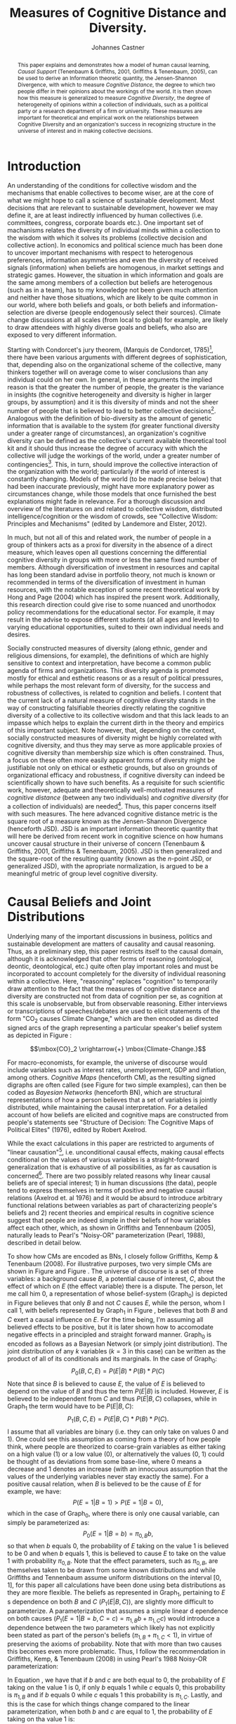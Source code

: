 #+LATEX_HEADER: \usepackage{hyperref}
#+LATEX_HEADER:\usepackage{amsmath}
#+LATEX_HEADER: \usepackage{caption}
#+LATEX_HEADER: \usepackage{subcaption}
#+LATEX_HEADER: \usepackage{graphicx}
#+LATEX_HEADER: \usepackage[usenames,dvipsnames,svgnames,table]{xcolor}
#+LATEX_HEADER: \hypersetup{
#+LATEX_HEADER:     colorlinks,%
#+LATEX_HEADER:     citecolor=black,%
#+LATEX_HEADER:     filecolor=black,%
#+LATEX_HEADER:     linkcolor=blue,%
#+LATEX_HEADER:     urlcolor=black
#+LATEX_HEADER: }

#+TITLE: Measures of Cognitive Distance and Diversity.
#+AUTHOR: Johannes Castner
#+EMAIL: jac2130 [at] columbia [dot] edu

#+LATEX: \newpage

#+BEGIN_abstract
This paper explains and demonstrates how a model of human causal learning, /Causal Support/ (Tenenbaum & Griffiths, 2001, Griffiths & Tenenbaum, 2005), can be used to derive an Information theoretic quantity, the Jensen-Shannon Divergence, with which to measure /Cognitive Distance/, the degree to which two people differ in their opinions about the workings of the world. It is then shown how this measure is generalized to measure /Cognitive Diversity/, the degree of heterogeneity of opinions within a collection of individuals, such as a political party or a research department of a firm or university. These measures are important for theoretical and empirical work on the relationships between Cognitive Diversity and an organization's success in recognizing structure in the universe of interest and in making collective decisions.
#+END_abstract

#+LATEX: \newpage

* Introduction

An understanding of the conditions for collective wisdom and the mechanisms that enable collectives to become wiser, are at the core of what we might hope to call a science of sustainable development. Most decisions that are relevant to sustainable development, however we may define it, are at least indirectly influenced by human collectives (i.e. committees, congress, corporate boards etc.). One important set of machanisms relates the diversity of individual minds within a collection to the wisdom with which it solves its problems (collective decision and collective action). In economics and political science much has been done to uncover important mechanisms with respect to heterogenous preferences, information asymmetries and even the diversity of received signals (information) when beliefs are homogenous, in market settings and strategic games. However, the situation in which information and goals are the same among members of a collection but beliefs are heterogenous (such as in a team), has to my knowledge not been given much attention and neither have those situations, which are likely to be quite common in our world, where both beliefs and goals, or both beliefs and information-selection are diverse (people endogenously select their sources). Climate change discussions at all scales (from local to global) for example, are likely to draw attendees with highly diverse goals and beliefs, who also are exposed to very different information.

Starting with Condorcet's jury theorem, (Marquis de Condorcet, 1785)[fn:1], there have been various arguments with different degrees of sophistication, that, depending also on the organizational scheme of the collective, many thinkers together will on average come to wiser conclusions than any individual could on her own. In general, in these arguments the implied reason is that the greater the number of people, the greater is the variance in insights (the cognitive heterogeneity and diversity is higher in larger groups, by assumption) and it is this diversity of minds and not the sheer number of people that is believed to lead to better collective decisions[fn:2]. Analogous with the definition of bio-diversity as the amount of genetic information that is available to the system (for greater functional diversity under a greater range of circumstances), an organization's cognitive diversity can be defined as the collective's current available theoretical tool kit and it should thus increase the degree of accuracy with which the collective will judge the workings of the world, under a greater number of contingencies[fn:3]. This, in turn, should improve the collective interaction of the organization with the world; particularly if the world of interest is constantly changing. Models of the world (to be made precise below) that had been inaccurate previously, might have more explanatory power as circumstances change, while those models that once furnished the best explanations might fade in relevance. For a thorough discussion and overview of the literatures on and related to collective wisdom, distributed intelligence/cognition or the wisdom of crowds, see "Collective Wisdom: Principles and Mechanisms" (edited by Landemore and Elster, 2012).

In much, but not all of this and related work, the number of people in a group of thinkers acts as a proxi for diversity in the absence of a direct measure, which leaves open all questions concerning the differential cognitive diversity in groups with more or less the same fixed number of members. Although diversification of investment in resources and capital has long been standard advise in portfolio theory, not much is known or recommended in terms of the diversification of investment in human resources, with the notable exception of some recent theoretical work by Hong and Page (2004) which has inspired the present work. Additionally, this research direction could give rise to some nuanced and unorthodox policy recommendations for the educational sector. For example, it may result in the advise to expose different students (at all ages and levels) to varying educational opportunities, suited to their own individual needs and desires.

Socially constructed measures of diversity (along ethnic, gender and religious dimensions, for example), the definitions of which are highly sensitive to context and interpretation, have become a common public agenda of firms and organizations. This diversity agenda is promoted mostly for ethical and esthetic reasons or as a result of political pressures, while perhaps the most relevant form of diversity, for the success and robustness of collectives, is related to cognition and beliefs. I content that the current lack of a natural measure of cognitive diversity stands in the way of constructing falsifiable theories directly relating the cognitive diversity of a collective to its collective wisdom and that this lack leads to an impasse which helps to explain the current dirth in the theory and empirics of this important subject. Note however, that, depending on the context, socially constructed measures of diversity might be highly correlated with cognitive diversity, and thus they may serve as more applicable proxies of cognitive diversity than membership size which is often constrained. Thus, a focus on these often more easily apparent forms of diversity might be justifiable not only on ethical or esthetic grounds, but also on grounds of organizational efficacy and robustness, if cognitive diversity can indeed be scientifically shown to have such benefits. As a requisite for such scientific work, however, adequate and theoretically well-motivated measures of /cognitive distance/ (between any two individuals) and /cognitive diversity/ (for a collection of individuals) are needed[fn:4]. Thus, this paper concerns itself with such measures. The here advanced cognitive distance metric is the square root of a measure known as the Jensen-Shannon Divergence (henceforth JSD). JSD is an important information theoretic quantity that will here be derived from recent work in cognitive science on how humans uncover causal structure in their universe of concern (Tenenbaum & Griffiths, 2001, Griffiths & Tenenbaum, 2005). JSD is then generalized and the square-root of the resulting quantity (known as the $n$-point JSD, or generalized JSD), with the apropriate normalization, is argued to be a meaningful metric of group level cognitive diversity.

* Causal Beliefs and Joint Distributions

#+BEGIN_LaTeX
\begin{figure}
        \centering
        \begin{subfigure}[b]{0.3\textwidth}
                \includegraphics[width=\textwidth]{Graph0.pdf}
                \caption{Graph 0}
                \label{fig:gull}
        \end{subfigure}%
        ~ %add desired spacing between images, e. g. ~, \quad, \qquad etc.
          %(or a blank line to force the subfigure onto a new line)
        \begin{subfigure}[b]{0.3\textwidth}
                \includegraphics[width=\textwidth]{Graph1.pdf}
                \caption{Graph 1}
                \label{fig:tiger}
        \end{subfigure}
        ~ %add desired spacing between images, e. g. ~, \quad, \qquad etc.
          %(or a blank line to force the subfigure onto a new line)
        \caption{Two examples of Simple Cognitive Maps. Here ``B'' stands for Background Cause and ``C'' stands for Cause of interest (the variable which actor 1 believes has a causal effect on ``E'', but actor 0 does not).}\label{fig:animals}
\end{figure}
#+END_LaTeX
Underlying many of the important discussions in business, politics and sustainable development are matters of causality and causal reasoning. Thus, as a preliminary step, this paper restricts itself to the causal domain, although it is acknowledged that other forms of reasoning (ontological, deontic, deontological, etc.) quite often play important roles and must be incorporated to account completely for the diversity of individual reasoning within a collective. Here, "reasoning" replaces "cognition" to temporarily draw attention to the fact that the measures of cognitive distance and diversity are constructed not from data of cognition per se, as cognition at this scale is unobservable, but from observable reasoning. Either interviews or transcriptions of speeches/debates are used to elicit statements of the form "CO$_2$ causes Climate Change," which are then encoded as directed signed arcs of the graph representing a particular speaker's belief system as depicted in Figure \ref{fig:animals}:

$$\mbox{CO}_2 \xrightarrow{+} \mbox{Climate-Change.}$$

For macro-economists, for example, the universe of discourse would include variables such as interest rates, unemployement, GDP and inflation, among others. /Cognitive Maps/ (henceforth CM), as the resulting signed digraphs are often called (see Figure \ref{fig:animals} for two simple examples), can then be coded as /Bayesian Networks/ (henceforth BN), which are structural representations of how a person believes that a set of variables is jointly distributed, while maintaining the causal interpretation.
For a detailed account of how beliefs are elicited and cognitive maps are constructed from people's statements see "Structure of Decision: The Cognitive Maps of Political Elites" (1976), edited by Robert Axelrod.

While the exact calculations in this paper are restricted to arguments of "linear causation"[fn:5], i.e. unconditional causal effects, making causal effects conditional on the values of various variables is a straight-forward generalization that is exhaustive of all possibilities, as far as causation is concerned[fn:6]. There are two possibly related reasons why linear causal beliefs are of special interest; 1) in human discussions (the data), people tend to express themselves in terms of positive and negative causal relations (Axelrod et. al 1976) and it would be absurd to introduce arbitrary functional relations between variables as part of characterizing people's beliefs and 2) recent theories and empirical results in cognitive science suggest that people are indeed simple in their beliefs of how variables affect each other, which, as shown in Griffiths and Tennenbaum (2005), naturally leads to Pearl's "Noisy-OR" parameterization (Pearl, 1988), described in detail below.

To show how CMs are encoded as BNs, I closely follow Griffiths, Kemp & Tenenbaum (2008). For illustrative purposes, two very simple CMs are shown in Figure \ref{fig:gull} and Figure \ref{fig:tiger}. The universe of discourse is a set of three variables: a background cause $B$, a potential cause of interest, $C$, about the effect of which on $E$ (the effect variable) there is a dispute. The person, let me call him $0$, a representation of whose belief-system (Graph$_0$) is depicted in Figure \ref{fig:gull} believes that only $B$ and not $C$ causes $E$, while the person, whom I call $1$, with beliefs represented by Graph$_1$ in Figure \ref{fig:tiger}, believes that both $B$ and $C$ exert a causal influence on $E$. For the time being, I'm assuming all believed effects to be positive, but it is later shown how to accomodate negative effects in a principled and straight forward manner. Graph$_0$ is encoded as follows as a Bayesian Network (or simply joint distribution). The joint distribution of any $k$ variables ($k=3$ in this case) can be written as the product of all of its conditionals and its marginals. In the case of Graph$_0$:
$$P_0(B, C, E)= P(E | B)*P(B)*P(C)$$
Note that since $B$ is believed to cause $E$, the value of $E$ is believed to depend on the value of $B$ and thus the term $P(E | B)$ is included. However, $E$ is believed to be independent from $C$ and thus $P(E | B, C)$ collapses, while in Graph$_1$ the term would have to be $P(E | B, C)$:
$$P_1(B, C, E)= P(E | B, C)*P(B)*P(C).$$
I assume that all variables are binary (i.e. they can only take on values $0$ and $1$). One could see this assumption as coming from a theory of how people think, where people are theorized to coarse-grain variables as either taking on a high value ($1$) or a low value ($0$), or alternatively the values ($0$, $1$) could be thought of as deviations from some base-line, where $0$ means a decrease and $1$ denotes an increase (with an innocuous assumption that the values of the underlying variables never stay exactly the same).
For a positive causal relation, when $B$ is believed to be the cause of $E$ for example, we have:
$$P(E=1 | B=1) > P(E=1 | B=0),$$
which in the case of Graph$_0$, where there is only one causal variable, can simply be parameterized as:
$$P_0(E=1 | B=b) = \pi_{0, B}b,$$
so that when $b$ equals $0$, the probability of $E$ taking on the value $1$ is believed to be $0$ and when $b$ equals $1$, this is believed to cause $E$ to take on the value $1$ with probability $\pi_{0, B}$. Note that the effect parameters, such as $\pi_{0, B}$, are themselves taken to be drawn from some known distributions and while Griffiths and Tennenbaum assume uniform distributions on the interval $\left[0, 1\right]$, for this paper all calculations have been done using beta distributions as they are more flexible. The beliefs as represented in Graph$_1$, pertaining to $E$ s dependence on both $B$ and $C$ ($P_1(E | B, C)$), are slightly more difficult to parameterize. A parameterization that assumes a simple linear d
ependence on both causes ($P_1(E=1 | B=b, C=c) = \pi_{1, B}b + \pi_{1, C}c$) would introduce a dependence between the two parameters which likely has not explicitly been stated as part of the person's beliefs ($\pi_{1, B} + \pi_{1, C} < 1$), in virtue of preserving the axioms of probability. Note that with more than two causes this becomes even more problematic. Thus, I follow the recommendation in Griffiths, Kemp, & Tenenbaum (2008) in using Pearl's 1988 Noisy-OR parameterization:

\begin{equation} \label{eq:noisy-or}
P_1(E=1 | B=b, C=c) = 1- (1-\pi_{1, B})^b(1- \pi_{1, C})^c.
\end{equation}

In Equation \ref{eq:noisy-or}, we have that if $b$ and $c$ are both equal to $0$, the probability of $E$ taking on the value $1$ is $0$, if only $b$ equals $1$ while $c$ equals $0$, this probability is $\pi_{1, B}$ and if $b$ equals $0$ while $c$ equals $1$ this probability is $\pi_{1, C}$. Lastly, and this is the case for which things change compared to the linear parameterization, when both $b$ and $c$ are equal to $1$, the probability of $E$ taking on tha value $1$ is:

$$P_1(E=1 | B=1, C=1)= \pi_{1, B} + \pi_{1, C} - \pi_{1, B}\pi_{1, C}.$$

The reason why Equation \ref{eq:noisy-or} was given the name "Noisy-OR", is that in the special case where $\pi_{1, B}=\pi_{1, C}=1$, it becomes the \verb| OR | function, so that $E$ takes on the value $1$ whenever $b$ equals $1$, or $c$ equals $1$ or both and it takes on the value $0$ otherwise. In the case of believed negative causation, supposing a Graph$_2$ which is like Graph$_1$ except that $C$ is believed to have a negative effect on $E$ instead of a positive one, Equation \ref{eq:noisy-or} becomes:

\begin{equation} \label{eq:neg-or}
P_2(E=1 | B=b, C=c) = 1- (1-\pi_{2, B})^b(1- \pi_{2, C})^{1-c},
\end{equation}

where the relationship of this probability with the value taken on by $C$ is reversed:

$$P_2(E=1 | B=b, C=1) = P_1(E=1 | B=b, C=0)$$

and

$$P_2(E=1 | B=b, C=0) = P_1(E=1 | B=b, C=1).$$

The Noisy-OR parameterization can also be derived (as in Tenenbaum and Griffiths 2001 & 2005) from a psychological theory called "causal power", that was first suggested by Cheng (1997).

* Derivation of the Jensen-Shannon Divergence for Measures of Cognitive Distance and Diversity
** Causal Support
Until recently (Tenenbaum & Griffiths, 2001, Griffiths & Tenenbaum, 2005) Bayesian models of human causal induction have typically been concerned with parameter estimation rather than with the learning of causal graph structure. However, it is the structure of people's belief systems that 1) is likely more important to understanding differences between people and 2) is easier to obtain information about. As part of their work on causal learning (the human learning of causal structure), Tenenbaum & Griffiths have introduced a measure called /Causal Support/, which measures the support that some evidence lends to a particular structural causal theory (BN) in favor of another; it is really just a special case of a likelihood ratio, where the usual concern of parameter estimation is replaced with a concern for causal structure (or model selection):

\begin{equation} \label{eq:support}
\text{Support}_{1,0} = \log\left(\frac{P(D | \text{Graph}_1)}{P(D | \text{Graph}_0)}\right),
\end{equation}

which should be interpreted as the support given to Graph$_1$ over Graph$_0$ by some data $D$. $P(D | Graph_1)$ and $P(D | Graph_0)$ are computed by integrating over the parameters associated with the two different structures:

$$P(D | \text{Graph}_1)=\int_0^1 \int_0^1 P_1(D | \text{Graph}_1, \pi_{1, B}, \pi_{1, C})P(\pi_{1, B}, \pi_{1, C} | \text{Graph}_1) d\pi_{1, B} d\pi_{1, C}$$

and

$$P(D | \text{Graph}_0)=\int_0^1 P_0(D | \text{Graph}_0, \pi_{0,B}) P(\pi_{0, B} | \text{Graph}_0) d\pi_{0, B},$$

where $P(\pi_{1, B}, \pi_{1, C} | \text{Graph}_1)$ and $P(\pi_{0, B} | \text{Graph}_0)$ are the distributions from which the parameters are believed to be drawn (uniform, or beta distributions, for example). We then obtain:

$$\text{Support}_{1,2} = \log\left(\frac{\int_0^1 \int_0^1 P_1(D | \text{Graph}_1, \pi_{1, B}, \pi_{1, C})P(\pi_{1, B}, \pi_{1, C} | \text{Graph}_1) d\pi_{1, B} d\pi_{1, C}}{\int_0^1 P_0(D | \text{Graph}_0, \pi_{0,B}) P(\pi_{0, B} | \text{Graph}_0) d\pi_{0, B}}\right).$$

** Cognitive Distance

Departing from Tennenbaum and Griffiths now, let us now suppose that the data is repeatedly drawn from the first model specified by Graph$_1$ (a large number of times). The average Causal Support of that (correct) model, Graph$_1$, vis-\'a-vis another model, Graph$_0$, can then be seen as the degree to which the first model can be destinguished from the second one, if the first one in fact specifies the correct data generation process. The resulting quantity is known as the Kullback-Leibler divergence (also Information Divergence, Information Gain, Relative Entropy, or KLIC):
$$D_{KL}(P_1 | | P_0)=E_1\left(\frac{P_1(D)}{P_0(D)}\right), \text{ with } D\sim P_1,$$
where $E_1(\cdot)$ is the expectation operator under Graph$_1$ (not the effect variable). For notational convenience, I write $P_1(D)$, $P_0(D)$, instead of $P_1(D | \text{Graph}_1)$ and $P_0(D | \text{Graph}_0)$. However, in this example as in many others, it is clear that $D_{KL}(P_1 | | P_0)$ is not defined, because Graph$_0$ puts zero probability on $D=(B=0, C=1, E=1)$, which will in expectation be drawn $P_1(C=1)*\pi_{1, C}*N$ times for every $N$ draws. To fix this problem, let $M=\lambda P_1 + (1-\lambda) P_0$ denote the mixture of the two joint distributions, with $\lambda \in (0, 1)$. It is then guaranteed that $D_{KL}(P_1 | | M)$, the average causal support of Graph$_1$, vis-\'a-vis the mixture, $M$, when Graph$_1$ generates the data, takes on finite values (for all the calculations in this paper $\lambda =\frac{1}{2}$). The same can then be done in reverse where the average causal support of the second model, Graph$_0$, over the mixture $M$, is calculated with data repeatedly drawn from the distribution specified by Graph$_0$:
$$D_{KL}(P_0 | | M)=E_0\left(\frac{P_0(D)}{M(D)}\right), \text{ with } D\sim P_0.$$

The JSD for the two models is then obtained by taking a weighted average over these two expectations:
\begin{equation} \label{eq:jsd}
\text{JSD}(P_1 | | P_0)=\lambda D_{KL}(P_1 | | M) + (1-\lambda) D_{KL}(P_0 | | M).
\end{equation}
This quantity, JSD, can be interpreted as the average distinguishability between two joint distributions (cognitive models in this case) given one bit of data (DeDeo, Hawkins, Klingenstein and Hitchcock 2013), or in more technical terms it measures the total divergence to the average or the Information Radius (IRad) and it is this interpretability which makes this quantity so interesting and meaningful. Also note that this measure, unlike $D_{KL}$, is symmetric when $\lambda$ is set to $\frac{1}{2}$ (i.e. JSD($P_1 | | P_0$)=JSD($P_0 | | P_1$)) and when the base 2 logarithm is used we have that $0 \leq \text{JSD}(P | | Q) \leq 1$, \forall $P$, $Q$. Additionally, if the square root of this quantity is taken, a metric is obtained so that the triangle inequality holds, in addition to the measure being symmetric and non-negative (JSD$(P_i || P_j)=0$ iff $P_i=P_j$) which are important properties, if the measure is meant to be used to compare distances between different belief systems (i.e. if it is to be used to make statements such as ``the distance between Q and P is larger than that between P and R''). The resulting metric can then be interpreted as the ``cognitive distance'' (CD) between the two models:
\begin{equation} \label{eq:distance}
\text{CD}(P_1 || P_0)=\sqrt{\text{JSD}(P_1 || P_0)}.
\end{equation}

** Cognitive Diversity

An extension to JSD, (the $n$-point Jensen-Shannon Divergence, or JSD$_n$), can be defined as:
\begin{equation} \label{eq:n-point}
\text{JSD}_n(P_1, P_2, \ldots, P_n)=H\left(\sum_{i=1}^n \omega_i P_i\right)-\sum_{i=1}^n \omega_i H(P_i),
\end{equation}
where $H(\cdot)$ is defined as the Shannon Entropy and where the \omega_{i}s are weights that sum to $1$. In the case that $\omega_i=\frac{1}{n}$, \forall $i$, Gallager (1968) proved that the JSD$_n$ is a convex function in ($P_1, P_2, \ldots, P_n$). This measure can be interpreted as the amount of information that is gained from one arbitrary data sample, about which among the $n$ distributions is the closest one to the underlying true distribution describing the system. Note that from the outset, a measure was sought that would come close to defining a collective's cognitive diversity as its current available theoretical tool kit and it seems that the JSD$_n$ has exactly this quality; theoretical distributions are compared to a data sample and the more diverse these theories are (i.e. the higher is the numerical value of the JSD$_n$), the more theoretical material there is, among all of the models combined, to compare against the data. Note, however, that the maximum value of the JSD$_n$, which I may call the potential diversity, is an increasing function, of $n$, or more precisely, it is:
\begin{equation} \label{eq:potential}
\text{Potential Diversity}(n)=\log_2(n),
\end{equation}
which in the special case where $n=2$ is equal to $1$. In other words, it is a result of Equation \ref{eq:n-point}, that 0 \leq \mbox{JSD}$_n$ \leq \log_2(n).

We can thus see that the potential diversity ($\log_2(n)$) is an increasing and concave function of the number of individuals, as intuition would suggest.
Further, it is the case that for any tuple of probability distributions, for example the two-tuple ($P$, $Q$), the JSD$_n$ over just that tuple has the same numerical value as JSD$_{nk}$, over any multiple of this tuple ($k$ times the same entries as in the original tuple, where $k$ is a positive integer). For example JSD$_2(P, Q)=$ JSD$_4(P, P, Q, Q)$. Taken together, Equation \ref{eq:potential} and this last point represent a problem for a measure of diversity, as having two, very different view-points in a collective of two people seems to mean, intuitively, that the collective of two is very diverse, while having two even radically different view-points in a collective of a hundred people seems to be decidedly less diverse. But luckily, there is an easy fix; devide the JSD$_n$, by potential diversity log$_2(n)$ so that the final diversity measure is:
\begin{equation} \label{eq:diversity}
\text{Cognitive Diversity}_n(P_1, P_2, \ldots, P_n)=\sqrt{\frac{1}{\log_2(n)}\text{JSD}_n(P_1, P_2, \ldots, P_n)}.
\end{equation}
The cognitive diversity as defined in Equation \ref{eq:diversity}, as it is normalized for group size, allows to compare the cognitive diversity of collectives with different numbers of individuals, as well as with the same fixed number of individuals, which was one of the central goals of this paper. With this measure, as it discounts the diversity of a group increasingly with group size, a greater number of people is not likely to lead to a greater magnitude in diversity and thus, unlike most existing instruments of diversity research, it is not meant as a tool with which to ask questions about the absolute diversity of any group, but rather to ask questions related to a group's diversity, relative to how diverse it could be.
#E) In a simulation, describe 5 macroeconomic variables, create say 10 causal belief structures out of them.

* Causal Explanations of the 2008 Foreclosure Crisis

Since the economic crisis[fn:7] commenced in 2008, many narratives seeking to explain the onset of this costly phenomenon have appeared in public discussions (including four congressional committees), speeches, newspaper articles, academic papers and books. I thus use the statements of a few important analysts of the crisis to show how beliefs can be represented as Bayesian Networks and how the cognitive diversity of a collective of such experts is then approximately measured[fn:8]. The material, alongside some explanations of how it is used to construct the cognitive maps, exhibited in Figure \ref{fig:committe1}, can be found in the Appendix, although I shall give one example here:
In the Financial Crisis Inquiry Commission Staff audiotape of the interview with Warren Buffett on the 26\ts{th} of May, 2010, the Berkshire Hathaway CEO was recorded as saying the following:

\begin{quotation}
The basic cause was, you know, embedded in, partly in psychology, partly in reality in a growing and finally pervasive belief that house prices couldn't go down. And everybody succumbed, virtually everybody succumbed to that. But that's, the only way you get a bubble is when basically a very high percentage of the population buys into some originally sound premise \ldots
\end{quotation}

As Mr. Buffett only spoke of one cause, I will humerously name it $CD$: Cognitive Diversity, (virtually everybody succumbed) and as Buffet blamed the onset of the crisis on the lack of $CD$, I arrive at Mr. Buffet's CM (Figure \ref{fig:buffett}).

\begin{figure}
        \centering
        \begin{subfigure}[b]{0.2\textwidth}
                \includegraphics[width=\textwidth]{bernanke.pdf}
                \caption{\footnotesize Bernanke}
                \label{fig:bernanke}
        \end{subfigure}%
        ~ %add desired spacing between images, e. g. ~, \quad, \qquad etc.
          %(or a blank line to force the subfigure onto a new line)
        \begin{subfigure}[b]{0.2\textwidth}
                \includegraphics[width=\textwidth]{paulson.pdf}
                \caption{\footnotesize Paulson}
                \label{fig:paulson}
        \end{subfigure}
        \begin{subfigure}[b]{0.2\textwidth}
                \includegraphics[width=\textwidth]{morgenthau.pdf}
                \caption{\footnotesize Morgenthau}
                \label{fig:morgenthau}
        \end{subfigure}
        \begin{subfigure}[b]{0.2\textwidth}
                \includegraphics[width=\textwidth]{becker.pdf}
                \caption{\footnotesize Becker}
                \label{fig:becker}
        \end{subfigure}
        \begin{subfigure}[b]{0.2\textwidth}
                \includegraphics[width=\textwidth]{stiglitz.pdf}
                \caption{\footnotesize Stiglitz}
                \label{fig:stiglitz}
        \end{subfigure}
        \begin{subfigure}[b]{0.2\textwidth}
                \includegraphics[width=\textwidth]{born.pdf}
                \caption{\footnotesize Born}
                \label{fig:born}
        \end{subfigure}
         \begin{subfigure}[b]{0.2\textwidth}
                \includegraphics[width=\textwidth]{greenspan.pdf}
                \caption{\footnotesize Greenspan}
                \label{fig:greenspan}
        \end{subfigure}
        \begin{subfigure}[b]{0.2\textwidth}
                \includegraphics[width=\textwidth]{buffett.pdf}
                \caption{\footnotesize Buffett}
                \label{fig:buffett}
        \end{subfigure}
        \begin{subfigure}[b]{0.2\textwidth}
                \includegraphics[width=\textwidth]{krugman.pdf}
                \caption{\footnotesize Krugman}
                \label{fig:krugman}
        \end{subfigure}
        \begin{subfigure}[b]{0.2\textwidth}
                \includegraphics[width=\textwidth]{rodrik.pdf}
                \caption{\footnotesize Rodrik}
                \label{fig:rodrik}
        \end{subfigure}
        \begin{subfigure}[b]{0.2\textwidth}
                \includegraphics[width=\textwidth]{soros.pdf}
                \caption{\footnotesize Soros}
                \label{fig:soros}
        \end{subfigure}
        ~ %add desired spacing between images, e. g. ~, \quad, \qquad etc.
          %(or a blank line to force the subfigure onto a new line)
       \caption{$C$: Crisis, $R$: Regulation, $S$: Supervision, $I$: Interest Rate, $T$: Transparency, $O$: Offshoring, $GSE$: Government Promotion of Home-Ownership, $B$: Banking Behavior, $MC$: Misguided Incentives, $CD$: Cognitive Diversity}\label{fig:committe1}
\end{figure}

** The Cast of Characters

- Ben Bernanke (economist and chairman of the US Federal Reserve Bank, Figure \ref{fig:bernanke}),
- Henry Paulson, Jr. (past CEO of Goldman Sachs and Secretary of the US Treasury at the time of the crisis, Figure \ref{fig:paulson}),
- Robert Morgenthau, (District Attorney for New York County at the time of the crisis, Figure \ref{fig:morgenthau}),
- Joseph Stiglitz (economist, Figure \ref{fig:stiglitz}),
- Brooksley Born (Commissioner on the Financial Crisis Inquiry Commission and past chair of the Commodity Futures Trading Commission, Figure \ref{fig:born}),
- Alan Greenspan (economist and past chairman of the US Federal Reserve Bank, Figure \ref{fig:greenspan}),
- Warren Buffett (CEO and largest shareholder of Berkshire Hathaway, known as the "Oracle of Omaha", Figure \ref{fig:buffett}),
- Paul Krugman (economist, Figure \ref{fig:krugman}),
- Dani Rodrik (economist, Figure \ref{fig:rodrik})
and
- George Soros (Chairman of Soros Fund Management and philanthropist, Figure \ref{fig:soros}).

** Cognitive Distances

\begin{table}[h]\hspace*{-3.5cm}
\centering
\footnotesize
\begin{tabular}{l*{10}{c}r}
Committee & Bernanke & Paulson & Morgenthau & Becker & Stiglitz & Born & Greenspan & Buffett & Krugman & Rodrik & Soros\\
\hline
Bernanke & 0.0 & & & & & & & & & & \\
Paulson & 0.3483 & 0.0 & & & & & & & & & \\
Morgenthau & 0.3791 & 0.3778 & 0.0 & & & & & & & & \\
Becker & 0.3592 & 0.3394 & 0.4345 & 0.0 & & & & & & & \\
Stiglitz & 0.3965 & 0.3783 & 0.4295 & 0.4651 & 0.0 & & & & & & \\
Born & 0.1823 & 0.3968 & 0.4209 & 0.3162 & 0.3999 & 0.0 & & & & & \\
Greenspan & 0.3104 & 0.2415 & 0.3791 & 0.2636 & 0.4134 & 0.3151 & 0.0 & & & & \\
Buffett & 0.3483 & 0.3128 & 0.3778 & 0.3968 & 0.3783 & 0.3968 & 0.3483 & 0.0 & & & \\
Krugman & 0.2415 & 0.3128 & 0.3778 & 0.447 & 0.3465 & 0.3394 & 0.3483 & 0.3128 & 0.0 & & \\
Rodrik & 0.2636 & 0.3968 & 0.4209 & 0.3162 & 0.4472 & 0.238 & 0.2636 & 0.3968 & 0.3394 & 0.0 & \\
Soros & 0.3104 & 0.3483 & 0.399 & 0.3151 & 0.3198 & 0.2636 & 0.3104 & 0.3483 & 0.3483 & 0.3151 & 0.0\\
\hline
\multicolumn{12}{|c|}{After adjustment for Joseph Stiglitz:} \\
\hline
Stiglitz & 0.2636 & 0.3968 & 0.4345 & 0.3162 & 0.0 & 0.1764 & 0.3151 & 0.3968 & 0.3394 & 0.238 & 0.1823
\end{tabular} \hspace*{-3.5cm}
\caption{The pair-wise cognitive distance measure, $\sqrt{\text{JSD}_2(i, j)}$, for each pair of experts.} \label{table:cogndist}
\end{table}

Table \ref{table:cogndist} shows the Cognitive Distance, $\sqrt{\text{JSD}_2(i, j)}$, between any two experts. The five largest distances are, in order from greatest to lowest magnitude, those between 1) Stiglitz and Becker (0.465), 2) Stiglitz and Rodrik (0.447), 3) Krugman and Becker (0.447), 4) Morgenthau and Becker (0.4345) and 5) Stiglitz and Morgenthau (0.429). The cognitive maps of both, Joseph Stiglitz (Figure \ref{fig:stiglitz}) and Gary Becker (Figure \ref{fig:becker}) are present in three out of the five largest diadic distances, while that of Robert Morgenthau (Figure \ref{fig:morgenthau}) is involved in two of the five largest distances. The maps of Stiglitz and Morgenthau are structurally more complex than all others in the collection, in that they both include a mediating variable through which two other variables causally affect the onset of the crisis, instead of being composed of 1 to 3 direct causes which is the case of all other maps. Also, Morgenthau's map includes a variable, $T$ (transparency) that is absent from all other maps, while Stiglitz's map includes a variable $MC$ (misguided incentives) which is present in only one other map (Soros's, Figure \ref{fig:soros}). Gary Becker's map is unique in that it includes a /positive/ causal relation from $R$ (financial regulation) to the onset of the crisis, $C$, while all others who considered $R$ argued that its lack was responsible and not that there was too much of it. Becker stated that the regulators were in part to be blamed for the crisis, as they were "cheerleaders for the banks," and it is important to note that my choice to code Becker's partial blame on the regulators as a positive causal relation from $R$ to $C$ is debatable. Indeed, $R$ might not be the right variable, if $R$ is the symbol that is used for all others to denote the quantity of regulation, and what might be needed is an additional variable $RB$ (the behavior of the regulators). In order to keep a bound on the number of variables (to keep things simple) I choose to code Becker's statement as $R \xrightarrow{+} C$, with the explicit caveat that this assumption might cause to exag
gerate the magnitudes of some of my measures.

The five shortest distances, in order of increasing magnitude, are between 1) Bernanke and Born (0.182), 2) Rodrik and Born (0.238), 3) Bernanke and Krugman (0.241), 4) Greenspan and Paulson (0.241) and 5) Becker and Greenspan, Rodrik and Greenspan, Bernanke and Rodrik and Born and Soros (all with distance 0.2636). The shortest cognitive distance is that between Ben Bernanke (Figure \ref{fig:bernanke}) and Brooksley Born (Figure \ref{fig:born}), whose cognitive maps are essentially the same, except that Born's map includes one additional positive edge from $B$, the behavior of the banks, to the onset of the crisis, $C$. The second shortest cognitive distance, that between Dani Rodrik (Figure \ref{fig:rodrik}) and Brooksley Born (Figure \ref{fig:born}), is already much greater in magnitude; it is by a factor of $1.3$ greater than the smallest, where the maximum distance is by a factor of about $2.6$ greater. This jump in magnitude, from the shortest to the second shortest distance is no surprise when one looks at the two graphs involved in the calculation; Rodrik's and Born's maps have one causal relation in common and are similar in structure, but each has two causes that the other has not.

** Sensitivity of the Measures

\begin{figure}
        \centering
        \begin{subfigure}[b]{0.2\textwidth}
                \includegraphics[width=\textwidth]{stiglitz.pdf}
                \caption{\footnotesize Stiglitz (before adjustment)}
                \label{fig:before}
        \end{subfigure}%
        ~ %add desired spacing between images, e. g. ~, \quad, \qquad etc.
          %(or a blank line to force the subfigure onto a new line)
        \begin{subfigure}[b]{0.2\textwidth}
                \includegraphics[width=\textwidth]{stiglitz2.pdf}
                \caption{\footnotesize Stiglitz (after adjustment)}
                \label{fig:after}
        \end{subfigure}
\caption{A plausible simplification of Joseph Stiglitz's CM, variables are: $C$: Crisis, $R$: Regulation, $B$: Banking Behavior, $MC$: Misguided Incentives.}\label{fig:adjustment}
\end{figure}

It is important to experiment with these measures in order to get a better understanding of their meaning. For example, with these representations of beliefs, Joseph Stiglitz might be further removed in distance than is truly warranted, from Born, Bernanke, Rodrik and Krugman, simply because his map includes behavior as a mediating variable, mediating between incentives as well as regulation and the onset of the crisis, where the others very likely have the same in mind but see this as too trivial to make explicit (hence their maps look very different). Making an adjustment that simplifies Joseph Stiglitz's map (see Figure \ref{fig:adjustment}), decreases the overall diversity measure, from $0.302$ to $0.289$. For Joseph Stiglitz, his distance to Bernanke decreases to $0.264$, his distance to Paulson increases to $0.397$, while the decrease of his distance to Born is most dramatic, decreasing from $0.4$ to $0.18$, an adjustment which makes them the closest in terms of cognitive distance for the whole collection. Thus, it is clear that these measures are very sensitive to the exact specification of beliefs and that therefore great care must be taken in the elicitation and processing of people's statements. However, I see this sensitivity as a strength, rather than a weakness of the measuring approach, as the diversity that results from differences in exact communication patterns and thoughts (such as the inclusion and exclusion of potentially important mediating variables), might be precisely what leads to a collective's greater understanding of the world.

** Constructing Diverse Collectives

\begin{table}[h]\hspace*{-3.5cm}
\centering
\footnotesize
\begin{tabular}{l*{10}{c}r}
Committee & Bernanke & Paulson & \textcolor{ForestGreen}{Morgenthau} & \textcolor{ForestGreen}{Becker} & \textcolor{ForestGreen}{Stiglitz} & Born & Greenspan & \textcolor{ForestGreen}{Buffett} & \textcolor{ForestGreen}{Krugman} & \textcolor{ForestGreen}{Rodrik} & Soros\\
\hline
$n=10$ & \textcolor{red}{-0.0112} & -0.0055 & 0.0054 & -0.0018 & 0.0058 & -0.0091 & -0.0107 & -0.003 & -0.006 & -0.007 & -0.0099 \\
$n=9$ & & -0.0078 & 0.0049 & -0.0036 & 0.0049 & -0.0094 & \textcolor{red}{-0.0135} & -0.0047 & -0.0067 & -0.0081 & -0.0125\\
$n=8$ & & -0.009 & 0.004 & -0.0037 & 0.0027 & -0.0125 & & -0.0073 & -0.0099 & -0.0094 & \textcolor{red}{-0.0161}\\
$n=7$ & & -0.0133 & 0.0015 & -0.0049 & 0.0031 & \textcolor{red}{-0.015} & & -0.0111 & -0.0145 & -0.0126 & \\
$n=6$ & & \textcolor{red}{-0.0206} &-0.0016 & -0.0037 & 0.002 & & & -0.0175 & -0.0192 & -0.0116 & \\
\hline
$n=5$ & & &\textcolor{ForestGreen}{-0.0053} & \textcolor{ForestGreen}{-0.0041} & \textcolor{ForestGreen}{-0.0002}& & & \textcolor{ForestGreen}{-0.0236} & \textcolor{ForestGreen}{-0.026} & \textcolor{ForestGreen}{-0.0213} & \\
%\subsection{Notes}
\end{tabular} \hspace*{-3.5cm}
\caption{This table represents the algorithm of iterated deletion of diversity minimizing elements (the algorithm is as in Equation \ref{eq:min}). Morgenthau, Becker, Stiglitz, Buffett, Krugman and Rodrik survived the iterated deletion of diversity minimizing elements, for a maximally diverse group of 5.} \label{table:minimize}
\end{table}

Interesting is also to measure how much each individual view of the crisis contributes to the diversity of the collection of views, so that an $l$ person team of experts can be constructed with the goal of maximizing diversity in mind (if that were to be found desirable)[fn:9]. There are two ways in which a maximally diverse group of, say $5$, could be constructed from a group of $10$: one way is to repeatedly subtract that person from the group whose presence contributes the least to (or subtracts the most from) the diversity of the group, (i.e. Equation \ref{eq:min}) and the other is to, starting from the cognitive distance of two people's graphs, repeatedly adding that additional person whose inclusion maximizes the cognitive diversity of the larger group (Equation \ref{eq:max}):

\begin{equation}\label{eq:min}
\min_i\left(\sqrt{\frac{JSD_n(\Omega_n)}{\log_2(n)}}-\sqrt{\frac{JSD_{n-1}(\Omega_n\setminus\text{Graph}_i)}{\log_2(n-1)}}\right), \text{ for } n=10, \ldots, 6,
\end{equation}
where $\Omega$ is the collection of all graphs and $\Omega\setminus\text{Graph}_i$ is the collection of all graphs, except Graph$_i$: the graph whose exclusion maximizes the diversity over the remaining $n-1$ graphs (see Table \ref{table:minimize} for an illustration).
\begin{equation}\label{eq:max}
\max_i\left(\sqrt{\frac{JSD_{\tau+1}(S_{\tau}\oplus\text{Graph}_i)}{\log_2(\tau+1)}}-\sqrt{\frac{JSD_{\tau}(S_{\tau})}{\log_2(\tau)}}\right), \text{ for }, \tau=1, \ldots, 4,
\end{equation}
where $S$ is initiated as one of those elements, with the largest cognitive distance in the group to some other element (here Joseph Stiglitz, before the adjustment) and then is incremented each time to maximize the diversity of $S_{\tau}\oplus\text{Graph}_i$, the collection that includes all members in $S$ and the additional member $i$, whose graph maximizes the diversity of the resulting collection with size $\tau + 1$.

** Causal Intensity: the Parameters

\begin{figure}
        \centering
        \includegraphics[width=80mm]{beta.pdf}
  \caption{The beta distribution for two different parameterizations $(\alpha, \beta)$.}
                \label{fig:beta}
        \end{figure}%

Recall that for any belief system (Graph$_i$), the probability of a data point, $D$, given the beliefs is calculated as

$$P(D | \text{Graph}_i)=\int_0^1 \hdots \int_0^1 P_i(D | \text{Graph}_i, \pi_{i, 0},\ldots, \pi_{i, k})P(\pi_{i, 0},\ldots, \pi_{i, k} | \text{Graph}_1) d\pi_{i, 0}\hdots d\pi_{i, k}$$

for $k$ causal effect parameters, where the ``Noisy-OR'' parameterization is used. The effect parameters themselves are drawn from the joint-distribution, $P(\pi_{i, 0}, \ldots, \pi_{i, k} | \text{Graph}_i)$, which in this case is simply the product of the marginals (I assume parameters to be drawn independently from their marginal distributions). Further, as a speaker's emphasis is harder to evaluate, I assume all effect parameters to be drawn from the same beta distribution, $B(\alpha, \beta)$ with shape parameters, $\alpha$ and $\beta$ (see Figure \ref{fig:beta}). The greater both parameters are in value, the smaller is the variance of the beta distribution and the greater is the ratio, $\frac{\alpha}{\beta}$, the greater is the density for believed causal effects closer to $1$. These parameters, of course, also effect the magnitude of the diversity measure and its sensitivity. Before the adjustment of Stiglitz's belief system, the diversity increases from $0.316$ to $0.45$ if $\alpha$ is changed from $2$ to $4$ while $\beta$ is held constant and after the Stiglitz adjustment, it changes from $0.289$ to $0.403$. Since the difference between $0.45$ and $0.403$ is comparable in magnitude (judged by the relative magnitudes of the pairwise distances) to the difference between $0.316$ and $0.289$, $\alpha$ does not seem important in ordinal terms (i.e. if the goal is to judge between group differences in diversity). If the goal is to judge the diversity between structural beliefs as accurately as possible (having only information about structure and not about believed causal strength), it is advisable to choose higher $\alpha$s and $\beta$s, as well as higher ratios, $\frac{\alpha}{\beta}$, as that makes the measures more sensitive to smaller structural differences (it also assumes people to be more certain and to have stronger beliefs). Of course, if more information is available about the strengths of individual beliefs, $\alpha$ and $\beta$ can be adjusted so as to take this information into account.

* Conclusion

By connecting ideas from various disciplines; cognitive science (Griffiths and Tenenbaum, 2001, 2003, 2005, 2008), political Science (Axelrod 1976) and information theory (DeDeo et. al 2013), this paper has demonstrated how a theory of human causal learning, naturally gives rise to important information theoretic measures and how these may be combined with texts from utterances of a collective's members, to measure that collective's cognitive diversity. Using recent opinion pieces and testimonies about the 2008 financial crisis as an example data set, I described and demonstrated a potential ``hiring and firing'' algorithm, if cognitive diversity were to be seen as a goal. I am hopeful that the tools that are here brought together and presented have potential to illuminate our understanding of collective thinking processes in the presence and absence of cognitive diversity. This paper was a first step.

* References

Anderson John R. 2008. \textit{Cognitive Psychology and its Implications}. Worth Publishers; Seventh Edition edition.
\\

#Ansolabehere, Stephen and Jones, Philip E. 2010. Constituents' Responses to Congressional Roll-Call Voting. \textit{American Journal of Political Science}, Vol. 54, No. 3

Axelrod R. (ed) (1976). \textit{Structure of decision : the cognitive maps of political elites}. Princeton : Princeton University Press.
\\

#Berinsky, Adam J., Huber, Gregory A. and Lenz, Gabriel S. 2012. Evaluating Online Labor Markets for Experimental Research: Amazon.com’s Mechanical Turk. \textit{Political Analysis} 20:351–368.
#\\

#Bostrom, A. M., Morgan, G., Fischhoff, B. and Daniel Read. 1994. What Do People Know About Global Climate Change? \textit{Risk Analysis} Vol 14. No. 6.
#\\

Converse PE. 1965. The Nature of belief systems in mass publics, In \textit{Ideology and discontent}, ed. Apter, D.E. New York: Free Press.
\\

#Chong, Dennis, and James N. Druckman. (2007). Framing Theory. \textit{Annual Review of Political Science}. Vol. 10: 103-126.
#\\
DeDeo S., R. Hawkins, S. Klingenstein, and T. Hitchcock (2013). \textit{Bootstrap methods for the
empirical study of decision-making and information ows in social systems}. eprint
arXiv:1302.0907, December 2013. \href{http://arxiv.org/abs/1302.0907}{http://arxiv.org/abs/1302.0907}. Entropy, in press.
\\

Gallager R. G. (1968) ``Information Theory and Reliable Communication,'' Wiley, New York.
\\

Griffiths T. L., Kemp, C., and Tenenbaum, J. B. (2008). \textit{Bayesian models of cognition.} In Ron Sun (ed.), Cambridge Handbook of Computational Cognitive Modeling. Cambridge University Press.
\\

Griffiths T.L., \& Tenenbaum, J.B. (2005). \textit{Structure and strength in causal induction.} Cognitive Psychology 51, 334-384. (This paper was formerly titled "Elemental causal induction.")
\\

#Grimmer, Justin, and Gary King. 2011. General Purpose Computer-Assisted Clustering and Conceptualization. \textit{Proceedings of the National Academy of Sciences} Copy at http://j.mp/j4xyav
#\\

#Hamming, Richard W. (1950), ``Error detecting and error correcting codes'', \textit{Bell System Technical Journal}. 29 (2): 147–160, MR 0035935.
#\\
Hong L., Page S. (2004) \textit{Groups of diverse problem solvers can outperform groups of high-ability problem solvers.} Proceedings of the National Academy of Sciences 101(46): 16385–16389.
\\
#Lewis-Beck, M.S and Stegmaier, M. 2000. Economic Determinants of Electoral Outcomes. \textit{Annual Review of Political Science} Vol 3:183-219.
#\\
Landemore H., Elster J. (eds) (2012). \textit{Collective wisdom: Principles and mechanisms}. Cambridge University Press, Cambridge.

Lombrozo T. (2006). The structure and function of explanations. \textit{Trends in Cognitive Sciences}, Vol. 10(10): 464-470.
\\

Pearl, J. (1988)., \textit{Probabilistic Reasoning in Intelligent Systems.} Morgan Kaufmann, San Mateo, CA.
\\
#Maibach, E.W, Leiserowitz, A. Roser-Renouf, C. and Merty, C.K. 2011. Identifying Like-Minded Audiencesfor Global Warming Public Engagement Campaigns: an Audience Segmentation Analysis and Tool Development. PloS One, 6(3): e17571.
#\\

#Sears, D.O., Lau, R.R., Tyler, T.R., Allen H.M. 1979. Self-interest vs. Symbolic Politics in Policy Attitudes and Presidential Voting. \textit{The American Political Science Review}, Vol. 74(3):670-684.
#\\
Tenenbaum J. B., T. L. Griffiths (2003), \textit{Theory-based causal inference.} Advances in Neural Information Processing Systems 15. Becker, S., Thrun, S., and Obermayer. (eds). Cambridge, MIT Press, 2003, 35-42.
\\

Tenenbaum J. B., T. L. Griffiths (2001), \textit{Structure learning in human causal induction.} Advances in Neural Information Processing Systems 13. Leen, T., Dietterich, T., and Tresp, V., Cambridge, MIT Press, 2001, 59-65.
\\
#Aklin, M. and Urpelainen, J. 2013. Debating Clean Energy: Frames, counter frames and audiences. \textit{Global Environmental Change}, In press.
#\\

#Weitzman, ML. 1992. On Diversity. \textit{The Quarterly Journal of Economics} 107(2): 363-405.
#\\

Zaller J. (1991). Information, Values and Opinion. \textit{The American Political Science Review}, Vol 85(4):1215-1237.

[fn:1] Although since Waldron (1995) there has been widespread argreement among scholars that in \textit{Politics} Aristotle had already espoused a theory of ``The Wisdom of the Multitude'', which implicitly was synonymous with a theory of the social benefits of Diversity, Cammack (2013) convincingly dispelled this interpretation of Aristotle's text and showed that Aristotle, very likely, had something very different in mind.
[fn:2] In the case of Condorcet's jury theorem the argument is simply numerical and has little to do with people's cognition at all.
[fn:3] Whether and to what degree this is true for any given organization must depend also on the organization's opinion aggregation scheme, just as the benefits of bio-diversity depend on the structure of the food web.
[fn:4]If the mechanisms by which cognitive diversity impacts performance and robustness can then be sufficiently isolated and it can be shown that this form of diversity indeed correlates with the other forms, it may be found simpler and more convenient to use more easily visable proxies in actual practice (for example, in human resource departments of firms).
[fn:5] The exact functional relationship as specified by the intuitive Noisy-OR parameterization is sub-linear for multiple causes, to be more precise.
[fn:6] Any functional probabilistic relationship between any $k$ variables can be specified as part of a Bayesian Network, but such an excercise is not the point of this paper.
[fn:7] As it is generally accepted that the economic crisis was the result of a housing foreclosure crisis, or subprime mortgage crisis, these terms are here used as if they were interchangable. This is a simplification that should not matter, as one could add to every belief system the same extension, which has the same effect on the discussed measures as if this extension is simply collapsed into one effect node which includes all of these terms.
[fn:8] The python code for this exercise can be found on my [[https://github.com/jac2130/DiversityMeasures/blob/master/BayesNets.py][github site]].
[fn:9] In practice of course, there are many more conciderations aside from just cognitive diversity and it is likely never advisable to be entirely directed by such a uni-dimensional goal.
